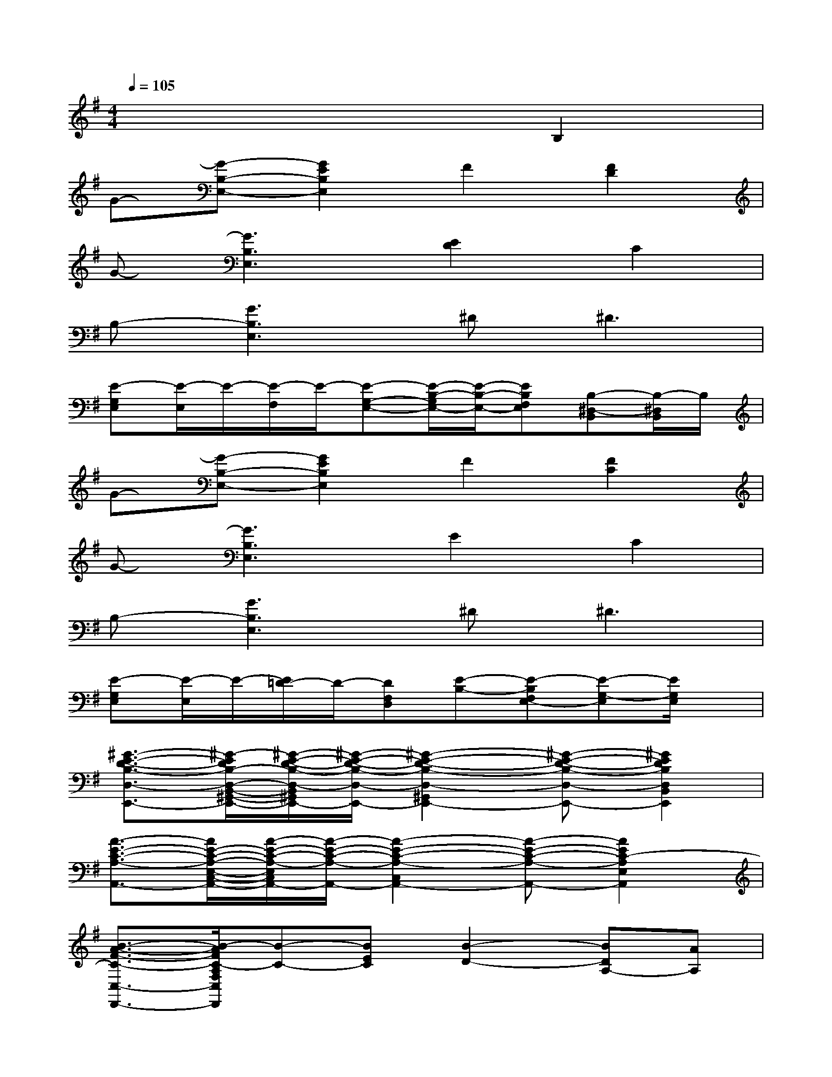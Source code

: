 X:1
T:
M:4/4
L:1/8
Q:1/4=105
K:G%1sharps
V:1
x6B,2|
G-[G-B,-E,-][G2E2B,2E,2]F2[F2D2]|
G-[G3B,3E,3][E2D2]C2|
B,-[G3B,3E,3]^D2<^D2|
[E-G,E,][E/2-E,/2]E/2-[E/2-F,/2]E/2-[E-G,-E,-][E/2-B,/2-G,/2E,/2-][E/2-B,/2-E,/2-][EB,F,E,][B,-^D,-B,,][B,/2-^D,/2B,,/2]B,/2|
G-[G-B,-E,-][G2E2B,2E,2]F2[F2C2]|
G-[G3B,3E,3]E2C2|
B,-[G3B,3E,3]^D2<^D2|
[E-G,E,][E/2-E,/2]E/2-[E/2=D/2-]D/2-[DF,D,][E-B,-][E-B,F,E,-][E-G,-E,][E/2G,/2E,/2]x/2|
[^G3/2-E3/2-D3/2-B,3/2-D,3/2-E,,3/2-][^G/2-E/2D/2B,/2-D,/2-B,,/2-^G,,/2-E,,/2-][^G/2-E/2-D/2-B,/2-D,/2-B,,/2^G,,/2E,,/2-][^G/2-E/2-D/2-B,/2-D,/2-E,,/2-][^G2-E2-D2-B,2-D,2-^G,,2E,,2-][^G-E-D-B,-D,-E,,-][^G2E2D2B,2D,2B,,2E,,2]|
[A3/2-E3/2-C3/2-A,3/2-A,,3/2-][A/2E/2-C/2-A,/2-E,/2-C,/2-A,,/2-][A/2-E/2-C/2-A,/2-E,/2C,/2A,,/2-][A/2-E/2-C/2-A,/2-A,,/2-][A2-E2-C2-A,2-C,2A,,2-][A-E-C-A,-A,,-][A2E2C2-A,2E,2A,,2]|
[B3/2-A3/2-F3/2-C3/2-C,3/2-D,,3/2-][B/2-A/2F/2C/2-A,/2F,/2C,/2D,,/2][B-C-][BEC][B2-D2-][BDA,-][AA,]|
[=gB-D-B,G,B,,][BD][B2G2][AD][G3D3]|
[G2-E2-C,2-C,,2-][G6-E6C6C,6C,,6]|
[GE-C-A,-A,,-][E/2-C/2-A,/2-A,,/2-][E-C-A,-E,C,A,,-][E/2-C/2-A,/2-A,,/2-][E-CA,C,A,,]E2[D2C2A,2]|
[G3/2-B,3/2-E,3/2-E,,3/2-][G/2-B,/2-E,/2-B,,/2-G,,/2-E,,/2-][G/2-E/2-B,/2-E,/2-B,,/2G,,/2E,,/2-][G/2-E/2-B,/2-E,/2-E,,/2-][GEB,E,G,,E,,]^D^D-[F2^D2]